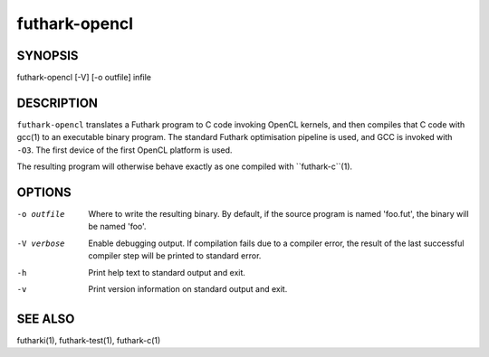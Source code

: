 .. role:: ref(emphasis)

.. _futhark-opencl(1):

==========
futhark-opencl
==========

SYNOPSIS
========

futhark-opencl [-V] [-o outfile] infile

DESCRIPTION
===========

``futhark-opencl`` translates a Futhark program to C code invoking
OpenCL kernels, and then compiles that C code with gcc(1) to an
executable binary program.  The standard Futhark optimisation pipeline
is used, and GCC is invoked with ``-O3``.  The first device of the
first OpenCL platform is used.

The resulting program will otherwise behave exactly as one compiled
with ``futhark-c``(1).

OPTIONS
=======

-o outfile
  Where to write the resulting binary.  By default, if the source
  program is named 'foo.fut', the binary will be named 'foo'.

-V verbose
  Enable debugging output.  If compilation fails due to a compiler
  error, the result of the last successful compiler step will be
  printed to standard error.

-h
  Print help text to standard output and exit.

-v
  Print version information on standard output and exit.

SEE ALSO
========

futharki(1), futhark-test(1), futhark-c(1)
